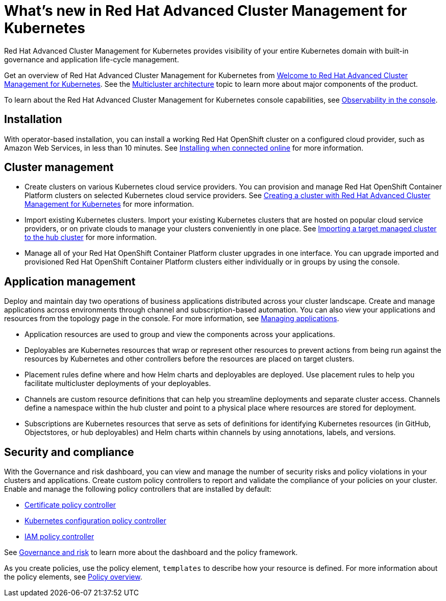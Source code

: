 [#whats-new-in-red-hat-advanced-cluster-management-for-kubernetes]
= What's new in Red Hat Advanced Cluster Management for Kubernetes

Red Hat Advanced Cluster Management for Kubernetes provides visibility of your entire Kubernetes domain with built-in governance and application life-cycle management.

Get an overview of Red Hat Advanced Cluster Management for Kubernetes from link:../about/welcome.md.adoc[Welcome to Red Hat Advanced Cluster Management for Kubernetes].
See the link:../about/architecture.md.adoc[Multicluster architecture] topic to learn more about major components of the product.

To learn about the Red Hat Advanced Cluster Management for Kubernetes console capabilities, see link:../console/console.md.adoc[Observability in the console].

[#installation]
== Installation

With operator-based installation, you can install a working Red Hat OpenShift cluster on a configured cloud provider, such as Amazon Web Services, in less than 10 minutes.
See link:../install/install_connected.md.adoc[Installing when connected online] for more information.

[#cluster-management]
== Cluster management

* Create clusters on various Kubernetes cloud service providers.
You can provision and manage Red Hat OpenShift Container Platform clusters on selected Kubernetes cloud service providers.
See link:../manage_cluster/create.md.adoc[Creating a cluster with Red Hat Advanced Cluster Management for Kubernetes] for more information.
* Import existing Kubernetes clusters.
Import your existing Kubernetes clusters that are hosted on popular cloud service providers, or on private clouds to manage your clusters conveniently in one place.
See link:../manage_cluster/import.md.adoc[Importing a target managed cluster to the hub cluster] for more information.
* Manage all of your Red Hat OpenShift Container Platform cluster upgrades in one interface.
You can upgrade imported and provisioned Red Hat OpenShift Container Platform clusters either individually or in groups by using the console.

[#application-management]
== Application management

Deploy and maintain day two operations of business applications distributed across your cluster landscape.
Create and manage applications across environments through channel and subscription-based automation.
You can also view your applications and resources from the topology page in the console.
For more information, see link:../manage_applications/app_management_overview.md.adoc[Managing applications].

* Application resources are used to group and view the components across your applications.
* Deployables are Kubernetes resources that wrap or represent other resources to prevent actions from being run against the resources by Kubernetes and other controllers before the resources are placed on target clusters.
* Placement rules define where and how Helm charts and deployables are deployed.
Use placement rules to help you facilitate multicluster deployments of your deployables.
* Channels are custom resource definitions that can help you streamline deployments and separate cluster access.
Channels define a namespace within the hub cluster and point to a physical place where resources are stored for deployment.
* Subscriptions are Kubernetes resources that serve as sets of definitions for identifying Kubernetes resources (in GitHub, Objectstores, or hub deployables) and Helm charts within channels by using annotations, labels, and versions.

[#security-and-compliance]
== Security and compliance

With the Governance and risk dashboard, you can view and manage the number of security risks and policy violations in your clusters and applications.
Create custom policy controllers to report and validate the compliance of your policies on your cluster.
Enable and manage the following policy controllers that are installed by default:

* link:../security/cert_pol_ctrl.md.adoc[Certificate policy controller]
* link:../security/config_policy_ctrl.md.adoc[Kubernetes configuration policy controller]
* link:../security/iam_policy_ctrl.md.adoc[IAM policy controller]

See link:../security/compliance_intro.md.adoc[Governance and risk] to learn more about the dashboard and the policy framework.

As you create policies, use the policy element, `templates` to describe how your resource is defined.
For more information about the policy elements, see link:../security/policy_example.md.adoc[Policy overview].
